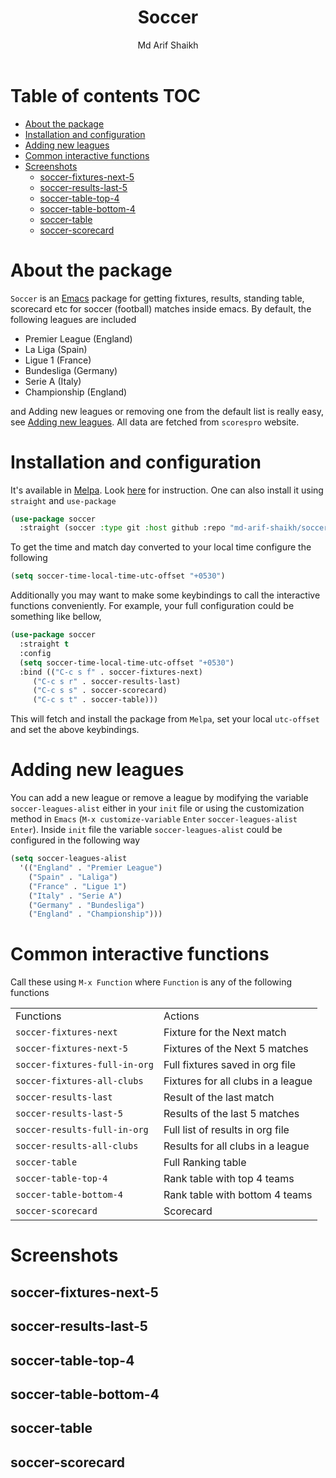 #+TITLE: Soccer
#+AUTHOR: Md Arif Shaikh
#+EMAIL: arifshaikh.astro@gmail.com

#+html: <div> <img alt="GitHub release (latest by date)" src="https://img.shields.io/github/v/release/md-arif-shaikh/soccer"> <img alt="GitHub" src="https://img.shields.io/github/license/md-arif-shaikh/soccer"> <a href="https://melpa.org/#/soccer"><img alt="MELPA" src="https://melpa.org/packages/soccer-badge.svg"/></a>  <a href="https://stable.melpa.org/#/soccer"><img alt="MELPA Stable" src="https://stable.melpa.org/packages/soccer-badge.svg"/></a></div>
* Table of contents :TOC:
- [[#about-the-package][About the package]]
- [[#installation-and-configuration][Installation and configuration]]
- [[#adding-new-leagues][Adding new leagues]]
- [[#common-interactive-functions][Common interactive functions]]
- [[#screenshots][Screenshots]]
  - [[#soccer-fixtures-next-5][soccer-fixtures-next-5]]
  - [[#soccer-results-last-5][soccer-results-last-5]]
  - [[#soccer-table-top-4][soccer-table-top-4]]
  - [[#soccer-table-bottom-4][soccer-table-bottom-4]]
  - [[#soccer-table][soccer-table]]
  - [[#soccer-scorecard][soccer-scorecard]]

* About the package
  ~Soccer~ is an [[https://www.gnu.org/software/emacs/][Emacs]] package for getting fixtures, results, standing table, scorecard etc for soccer (football) matches inside emacs. By default, the following leagues are included
  - Premier League (England)
  - La Liga (Spain)
  - Ligue 1 (France)
  - Bundesliga (Germany)
  - Serie A (Italy)
  - Championship (England)
  and Adding new leagues or removing one from the default list is really easy, see [[#adding-new-leagues][Adding new leagues]]. All data are fetched from ~scorespro~ website.
* Installation and configuration
  It's available in [[https://melpa.org/#/][Melpa]]. Look [[https://melpa.org/#/getting-started][here]] for instruction. One can also install it using ~straight~ and ~use-package~
  #+BEGIN_SRC emacs-lisp
    (use-package soccer
      :straight (soccer :type git :host github :repo "md-arif-shaikh/soccer"))
  #+END_SRC
  To get the time and match day converted to your local time configure the following
  #+BEGIN_SRC emacs-lisp
    (setq soccer-time-local-time-utc-offset "+0530")
  #+END_SRC
  Additionally you may want to make some keybindings to call the interactive functions conveniently. For example, your full configuration could be something like bellow,
  #+BEGIN_SRC emacs-lisp
    (use-package soccer
      :straight t
      :config
      (setq soccer-time-local-time-utc-offset "+0530")
      :bind (("C-c s f" . soccer-fixtures-next)
	     ("C-c s r" . soccer-results-last)
	     ("C-c s s" . soccer-scorecard)
	     ("C-c s t" . soccer-table)))
  #+END_SRC
  This will fetch and install the package from ~Melpa~, set your local ~utc-offset~ and set the above keybindings.
* Adding new leagues
  You can add a new league or remove a league by modifying the variable ~soccer-leagues-alist~ either in your ~init~ file or using the customization method in ~Emacs~ (~M-x customize-variable~ ~Enter~ ~soccer-leagues-alist~ ~Enter~). Inside ~init~ file the variable ~soccer-leagues-alist~ could be configured in the following way
  #+BEGIN_SRC emacs-lisp
    (setq soccer-leagues-alist
	  '(("England" . "Premier League")
	    ("Spain" . "Laliga")
	    ("France" . "Ligue 1")
	    ("Italy" . "Serie A")
	    ("Germany" . "Bundesliga")
	    ("England" . "Championship")))
  #+END_SRC
* Common interactive functions
  Call these using ~M-x Function~ where ~Function~ is any of the following functions

  | Functions                   | Actions                            |
  | ~soccer-fixtures-next~        | Fixture for the Next match         |
  | ~soccer-fixtures-next-5~      | Fixtures of the Next 5 matches     |
  | ~soccer-fixtures-full-in-org~ | Full fixtures saved in org file    |
  | ~soccer-fixtures-all-clubs~   | Fixtures for all clubs in a league |
  | ~soccer-results-last~         | Result of the last match           |
  | ~soccer-results-last-5~       | Results of the last 5 matches      |
  | ~soccer-results-full-in-org~  | Full list of results in org file   |
  | ~soccer-results-all-clubs~    | Results for all clubs in a league  |
  | ~soccer-table~                | Full Ranking table                 |
  | ~soccer-table-top-4~          | Rank table with top 4 teams        |
  | ~soccer-table-bottom-4~       | Rank table with bottom 4 teams     |
  | ~soccer-scorecard~            | Scorecard                          |
* Screenshots
** soccer-fixtures-next-5
    #+html: <div> <img src="./screenshots/soccer-fixtures-next-5.png"> </div>
** soccer-results-last-5
    #+html: <div> <img src="./screenshots/soccer-results-last-5.png"> </div>
** soccer-table-top-4
    #+html: <div> <img src="./screenshots/soccer-table-top-4.png"></div>
** soccer-table-bottom-4
    #+html: <div> <img src="./screenshots/soccer-table-bottom-4.png"></div>
** soccer-table
    #+html: <div> <img src="./screenshots/soccer-table.png"></div>
** soccer-scorecard
   #+html: <div> <img src="./screenshots/soccer-scorecard.png"></div>
